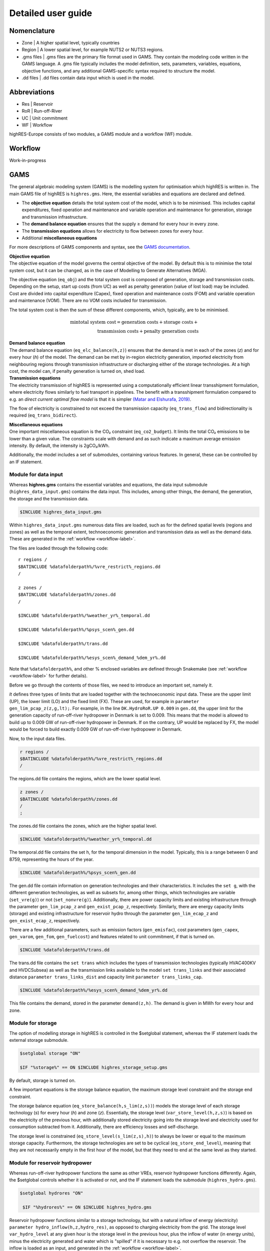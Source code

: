 Detailed user guide
====================

Nomenclature
-------------
* Zone | A higher spatial level, typically countries
* Region | A lower spatial level, for example NUTS2 or NUTS3 regions. 
* .gms files | .gms files are the primary file format used in GAMS. They contain the modeling code written in the GAMS language. A .gms file typically includes the model definition, sets, parameters, variables, equations, objective functions, and any additional GAMS-specific syntax required to structure the model.
* .dd files | .dd files contain data input which is used in the model. 

Abbreviations
--------------
* Res | Reservoir 
* RoR | Run-off-River
* UC | Unit commitment
* WF | Workflow

highRES-Europe consists of two modules, a GAMS module and a workflow (WF) module.  

.. _workflow-label:

Workflow
------------
Work-in-progress

GAMS
------------

The general algebraic modeling system (GAMS) is the modelling system for optimisation which highRES is written in. The main GAMS file of highRES is ``highres.gms``. Here, the essential variables and equations are declared and defined. 

* The **objective equation** details the total system cost of the model, which is to be minimised. This includes capital expenditures, fixed operation and maintenance and variable operation and maintenance for generation, storage and transmission infrastructure. 
* The **demand balance equation** ensures that the supply ≥ demand for every hour in every zone. 
* The **transmission equations** allows for electricity to flow between zones for every hour. 
* Additional **miscellaneous equations** 

For more descriptions of GAMS components and syntax, see the `GAMS documentation <https://www.gams.com/latest/docs/>`_.

| **Objective equation**
| The objective equation of the model governs the central objective of the model. By default this is to minimise the total system cost, but it can be changed, as in the case of Modelling to Generate Alternatives (MGA).

The objective equation (``eq_obj``) and the total system cost is composed of generation, storage and transmission costs. Depending on the setup, start up costs (from UC) as well as penalty generation (value of lost load) may be included. Cost are divided into capital expenditure (Capex), fixed operation and maintenance costs (FOM) and variable operation and maintenance (VOM). There are no VOM costs included for transmission. 

.. math::
   :nowrap:

   \begin{gather*}
   \text{generation costs} = \sum_{g,z}(gen\_capex_{g} \times gen\_capacity_{g,z}) + \sum_{g,z,h}(gen\_VOM_{g,h} \times gen_{g,z,h}) + \\ \sum_{g,z}(gen\_FOM_{g} \times gen\_capacity_{g,z}) \\

   \text{storage costs} = \sum_{g,z}(store\_capex_{g} \times store\_capacity) + \sum_{g,z,h}(store\_gen_{g,z,h} \times store\_VOM_{g,h}) + \\ \sum_{g,z}(store\_FOM_{g} \times store\_capacity_{g,z}) \\

   \text{transmission costs} = \sum_{g,z}(trans\_capex_{g} \times trans\_cap_{g}) \\ + \sum_{g,z}(trans\_FOM_{g} \times trans\_cap_{g}) \\

   \text{penalty generation costs} = \sum_{z,h}(pgen\_cost \times pgen_{z,h}) \\
   \end{gather*}


The total system cost is then the sum of these different components, which, typically, are to be minimised. 

.. math::
   \min \text{total system cost} = \text{generation costs} + \text{storage costs} + \\ \text{transmission costs} + \text{penalty generation costs}

| **Demand balance equation**
| The demand balance equation (``eq_elc_balance(h,z)``) ensures that the demand is met in each of the zones (*z*) and for every hour (*h*) of the model. The demand can be met by in-region electricity generation, imported electricity from neighbouring regions through transmission infrastructure or discharging either of the storage technologies. At a high cost, the model can, if penalty generation is turned on, shed load. 

| **Transmission equations**
| The electricity transmission of highRES is represented using a computationally efficient linear transshipment formulation, where electricity flows similarly to fuel transport in pipelines. The benefit with a transshipment formulation compared to e.g. an *direct current optimal flow model* is that it is simpler `(Matar and Elshurafa, 2019) <https://doi.org/10.1016/j.egyr.2018.04.004>`_. 

The flow of electricity is constrained to not exceed the transmission capacity (``eq_trans_flow``) and bidirectionality is required (``eq_trans_bidirect``).  

| **Miscellaneous equations**
| One important miscellaneous equation is the CO₂ constraint (``eq_co2_budget``). It limits the total CO₂ emissions to be lower than a given value. The constraints scale with demand and as such indicate a maximum average emission intensity. By default, the intensity is 2gCO₂/kWh. 

Additionally, the model includes a set of submodules, containing various features. In general, these can be controlled by an IF statement. 

Module for data input 
~~~~~~~~~~~~~~~~~~~~~~

Whereas **highres.gms** contains the essential variables and equations, the data input submodule (``highres_data_input.gms``) contains the data input. This includes, among other things, the demand, the generation, the storage and the transmission data.

.. code-block:: gams

   $INCLUDE highres_data_input.gms

Within ``highres_data_input.gms`` numerous data files are loaded, such as for the defined spatial levels (regions and zones) as well as the temporal extent, technoeconomic generation and transmission data as well as the demand data. These are generated in the :ref:`workflow <workflow-label>`. 

The files are loaded through the following code:

::

       r regions /
       $BATINCLUDE %datafolderpath%/%vre_restrict%_regions.dd
       /

       z zones /
       $BATINCLUDE %datafolderpath%/zones.dd
       /

       $INCLUDE %datafolderpath%/%weather_yr%_temporal.dd

       $INCLUDE %datafolderpath%/%psys_scen%_gen.dd

       $INCLUDE %datafolderpath%/trans.dd

       $INCLUDE %datafolderpath%/%esys_scen%_demand_%dem_yr%.dd


Note that ``%datafolderpath%``, and other % enclosed variables are defined through Snakemake (see :ref:`workflow <workflow-label>` for further details). 

Before we go through the contents of those files, we need to introduce an important set, namely *lt*. 

.. code-block:: gams
   Sets

   lt / UP, LO, FX /

*lt* defines three types of limits that are loaded together with the technoeconomic input data. These are the upper limit (UP), the lower limit (LO) and the fixed limit (FX). These are used, for example in ``parameter gen_lim_pcap_z(z,g,lt);``. For example, in the line ``DK.HydroRoR.UP 0.009`` in ``gen.dd``, the upper limit for the generation capacity of run-off-river hydropower in Denmark is set to 0.009. This means that the model is allowed to build up to 0.009 GW of run-off-river hydropower in Denmark. If on the contrary, UP would be replaced by FX, the model would be forced to build exactly 0.009 GW of run-off-river hydropower in Denmark. 

Now, to the input data files.

.. code-block:: gams

   r regions /
   $BATINCLUDE %datafolderpath%/%vre_restrict%_regions.dd
   /

The regions.dd file contains the regions, which are the lower spatial level. 

.. code-block:: gams

   z zones /
   $BATINCLUDE %datafolderpath%/zones.dd
   /
   ;

The zones.dd file contains the zones, which are the higher spatial level.

.. code-block:: gams

   $INCLUDE %datafolderpath%/%weather_yr%_temporal.dd

The temporal.dd file contains the set h, for the temporal dimension in the model. Typically, this is a range between 0 and 8759, representing the hours of the year. 

.. code-block:: gams

   $INCLUDE %datafolderpath%/%psys_scen%_gen.dd

The gen.dd file contain information on generation technologies and their characteristics. It includes the ``set g``, with the different generation technologies, as well as subsets for, among other things, which technologies are variable (``set_vre(g)``) or not (``set_nonvre(g)``). Additionally, there are power capacity limits and existing infrastructure through the parameter ``gen_lim_pcap_z`` and ``gen_exist_pcap_z``, respectively. Similarly, there are energy capacity limits (storage) and existing infrastructure for reservoir hydro through the parameter ``gen_lim_ecap_z`` and ``gen_exist_ecap_z``, respectively. 

There are a few additional parameters, such as emission factors (``gen_emisfac``), cost parameters (``gen_capex``, ``gen_varom``, ``gen_fom``, ``gen_fuelcost``) and features related to unit commitment, if that is turned on. 

.. code-block:: gams

   $INCLUDE %datafolderpath%/trans.dd

The trans.dd file contains the ``set trans`` which includes the types of transmission technologies (typically HVAC400KV and HVDCSubsea) as well as the transmission links available to the model ``set trans_links`` and their associated distance ``parameter trans_links_dist`` and capacity limit ``parameter trans_links_cap``. 

.. code-block:: gams

      $INCLUDE %datafolderpath%/%esys_scen%_demand_%dem_yr%.dd

This file contains the demand, stored in the parameter ``demand(z,h)``. The demand is given in MWh for every hour and zone.

Module for storage
~~~~~~~~~~~~~~~~~~~~~~~~

The option of modelling storage in highRES is controlled in the $setglobal statement, whereas the IF statement loads the external storage submodule.

.. code-block:: gams

   $setglobal storage "ON"

   $IF "%storage%" == ON $INCLUDE highres_storage_setup.gms

By default, storage is turned on. 

A few important equations is the storage balance equation, the maximum storage level constraint and the storage end constraint.

The storage balance equation (``eq_store_balance(h,s_lim(z,s))``) models the storage level of each storage technology (*s*) for every hour (*h*) and zone (*z*). Essentially, the storage level (``var_store_level(h,z,s)``) is based on the electricity of the previous hour, with additionally stored electricity going into the storage level and electricity used for consumption subtracted from it. Additionally, there are efficiency losses and self-discharge. 

The storage level is constrained (``eq_store_level(s_lim(z,s),h)``) to always be lower or equal to the maximum storage capacity. Furthermore, the storage technologies are set to be cyclical (``eq_store_end_level``), meaning that they are not necessarily empty in the first hour of the model, but that they need to end at the same level as they started. 

Module for reservoir hydropower
~~~~~~~~~~~~~~~~~~~~~~~~~~~~~~~~~~

Whereas run-off-river hydropower functions the same as other VREs, reservoir hydropower functions differently. Again, the $setglobal controls whether it is activated or not, and the IF statement loads the submodule (``highres_hydro.gms``).

.. code-block:: gams
    
   $setglobal hydrores "ON"

    $IF "%hydrores%" == ON $INCLUDE highres_hydro.gms

Reservoir hydropower functions similar to a storage technology, but with a natural inflow of energy (electricity) ``parameter hydro_inflow(h,z,hydro_res)``, as opposed to charging electricity from the grid. The storage level ``var_hydro_level`` at any given hour is the storage level in the previous hour, plus the inflow of water (in energy units), minus the electricity generated and water which is "spilled" if it is necessary to e.g. not overflow the reservoir. The inflow is loaded as an input, and generated in the :ref:`workflow <workflow-label>`. 

Additional equations ensure that the level of the reservoir does not exceed the maximum storage level ``eq_hydro_level(h,gen_lim(z,hydro_res))`` and not generate more electricity than the maximum power capacity ``eq_hydro_gen_max(h,gen_lim(z,hydro_res))``.

highRES does not include any cascading effects, meaning that the outflow of one reservoir is not the inflow of another. Rather, the model sees one large reservoir at the zonal or regional level, depending on the setup. However, the hydro power inflow is normalised, based on historical production data, to ensure that the total electricity available corresponds with reality. See the :ref:`workflow <workflow-label>` for more details. 

Module for EV flexibility
~~~~~~~~~~~~~~~~~~~~~~~~~~~

Upcoming work.

References
-------------

Matar, W., & Elshurafa, A. M. (2018). Electricity transmission formulations in multi-sector national planning models: An illustration using the KAPSARC energy model. Energy Reports, 4, 328–340. https://doi.org/10.1016/j.egyr.2018.04.004
